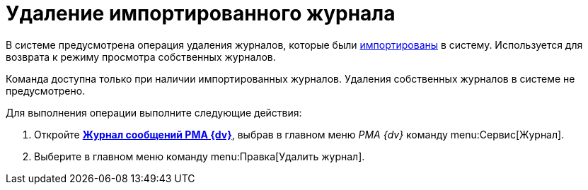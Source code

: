= Удаление импортированного журнала

В системе предусмотрена операция удаления журналов, которые были xref:Logs_Navigator_Import_Log_Messages.adoc[импортированы] в систему. Используется для возврата к режиму просмотра собственных журналов.

Команда доступна только при наличии импортированных журналов. Удаления собственных журналов в системе не предусмотрено.

Для выполнения операции выполните следующие действия:

. Откройте xref:Logs_Navigator_Log_Window.adoc[*Журнал сообщений РМА {dv}*], выбрав в главном меню _РМА {dv}_ команду menu:Сервис[Журнал].
. Выберите в главном меню команду menu:Правка[Удалить журнал].
